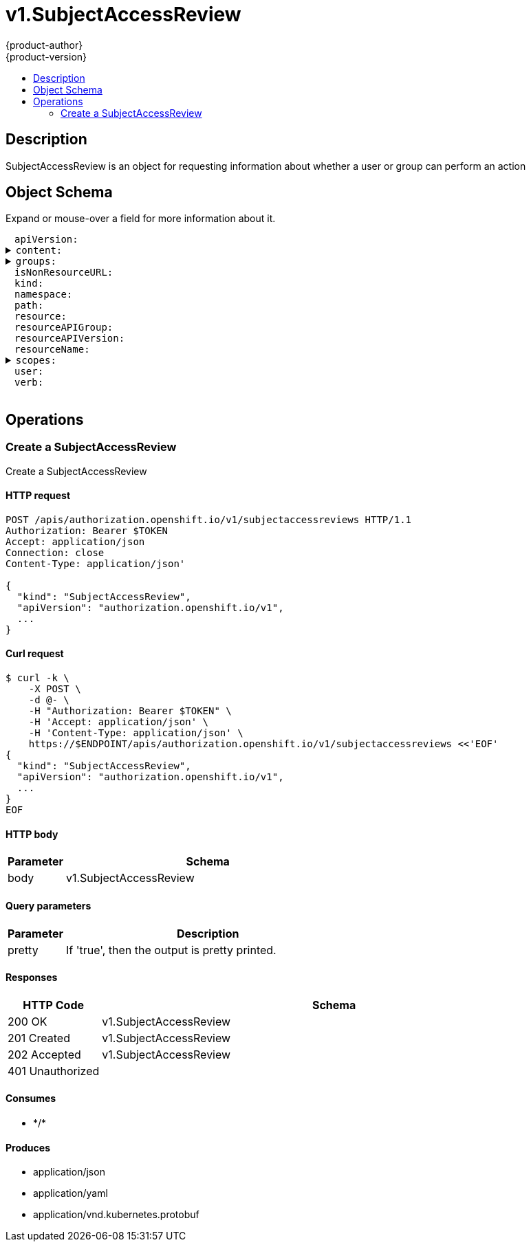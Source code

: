 = v1.SubjectAccessReview
{product-author}
{product-version}
:data-uri:
:icons:
:toc: macro
:toc-title:
:toclevels: 2

toc::[]

== Description
[%hardbreaks]
SubjectAccessReview is an object for requesting information about whether a user or group can perform an action

== Object Schema
Expand or mouse-over a field for more information about it.

++++
<pre>
<div style="margin-left:13px;"><span title="(string) APIVersion defines the versioned schema of this representation of an object. Servers should convert recognized schemas to the latest internal value, and may reject unrecognized values. More info: https://git.k8s.io/community/contributors/devel/api-conventions.md#resources">apiVersion</span>:
</div><details><summary><span title="(runtime.RawExtension) Content is the actual content of the request for create and update">content</span>:
</summary><div style="margin-left:13px;">  <span title="(string) Raw is the underlying serialization of this object.">Raw</span>:
</div></details><details><summary><span title="(array) GroupsSlice is optional. Groups is the list of groups to which the User belongs.">groups</span>:
</summary><div style="margin-left:13px;">- <span title="(string)">[string]</span>:
</div></details><div style="margin-left:13px;"><span title="(boolean) IsNonResourceURL is true if this is a request for a non-resource URL (outside of the resource hieraarchy)">isNonResourceURL</span>:
</div><div style="margin-left:13px;"><span title="(string) Kind is a string value representing the REST resource this object represents. Servers may infer this from the endpoint the client submits requests to. Cannot be updated. In CamelCase. More info: https://git.k8s.io/community/contributors/devel/api-conventions.md#types-kinds">kind</span>:
</div><div style="margin-left:13px;"><span title="(string) Namespace is the namespace of the action being requested.  Currently, there is no distinction between no namespace and all namespaces">namespace</span>:
</div><div style="margin-left:13px;"><span title="(string) Path is the path of a non resource URL">path</span>:
</div><div style="margin-left:13px;"><span title="(string) Resource is one of the existing resource types">resource</span>:
</div><div style="margin-left:13px;"><span title="(string) Group is the API group of the resource Serialized as resourceAPIGroup to avoid confusion with the &#39;groups&#39; field when inlined">resourceAPIGroup</span>:
</div><div style="margin-left:13px;"><span title="(string) Version is the API version of the resource Serialized as resourceAPIVersion to avoid confusion with TypeMeta.apiVersion and ObjectMeta.resourceVersion when inlined">resourceAPIVersion</span>:
</div><div style="margin-left:13px;"><span title="(string) ResourceName is the name of the resource being requested for a &#34;get&#34; or deleted for a &#34;delete&#34;">resourceName</span>:
</div><details><summary><span title="(array) Scopes to use for the evaluation.  Empty means &#34;use the unscoped (full) permissions of the user/groups&#34;. Nil for a self-SAR, means &#34;use the scopes on this request&#34;. Nil for a regular SAR, means the same as empty.">scopes</span>:
</summary><div style="margin-left:13px;">- <span title="(string)">[string]</span>:
</div></details><div style="margin-left:13px;"><span title="(string) User is optional. If both User and Groups are empty, the current authenticated user is used.">user</span>:
</div><div style="margin-left:13px;"><span title="(string) Verb is one of: get, list, watch, create, update, delete">verb</span>:
</div>
</pre>
++++

== Operations

[[Post-apis-authorization.openshift.io-v1-subjectaccessreviews]]
=== Create a SubjectAccessReview
Create a SubjectAccessReview

==== HTTP request
----
POST /apis/authorization.openshift.io/v1/subjectaccessreviews HTTP/1.1
Authorization: Bearer $TOKEN
Accept: application/json
Connection: close
Content-Type: application/json'

{
  "kind": "SubjectAccessReview",
  "apiVersion": "authorization.openshift.io/v1",
  ...
}

----

==== Curl request
----
$ curl -k \
    -X POST \
    -d @- \
    -H "Authorization: Bearer $TOKEN" \
    -H 'Accept: application/json' \
    -H 'Content-Type: application/json' \
    https://$ENDPOINT/apis/authorization.openshift.io/v1/subjectaccessreviews <<'EOF'
{
  "kind": "SubjectAccessReview",
  "apiVersion": "authorization.openshift.io/v1",
  ...
}
EOF
----

==== HTTP body
[cols="1,5", options="header"]
|===
|Parameter|Schema
|body|v1.SubjectAccessReview
|===

==== Query parameters
[cols="1,5", options="header"]
|===
|Parameter|Description
|pretty|If 'true', then the output is pretty printed.
|===

==== Responses
[cols="1,5", options="header"]
|===
|HTTP Code|Schema
|200 OK|v1.SubjectAccessReview
|201 Created|v1.SubjectAccessReview
|202 Accepted|v1.SubjectAccessReview
|401 Unauthorized|
|===

==== Consumes

* \*/*

==== Produces

* application/json
* application/yaml
* application/vnd.kubernetes.protobuf



